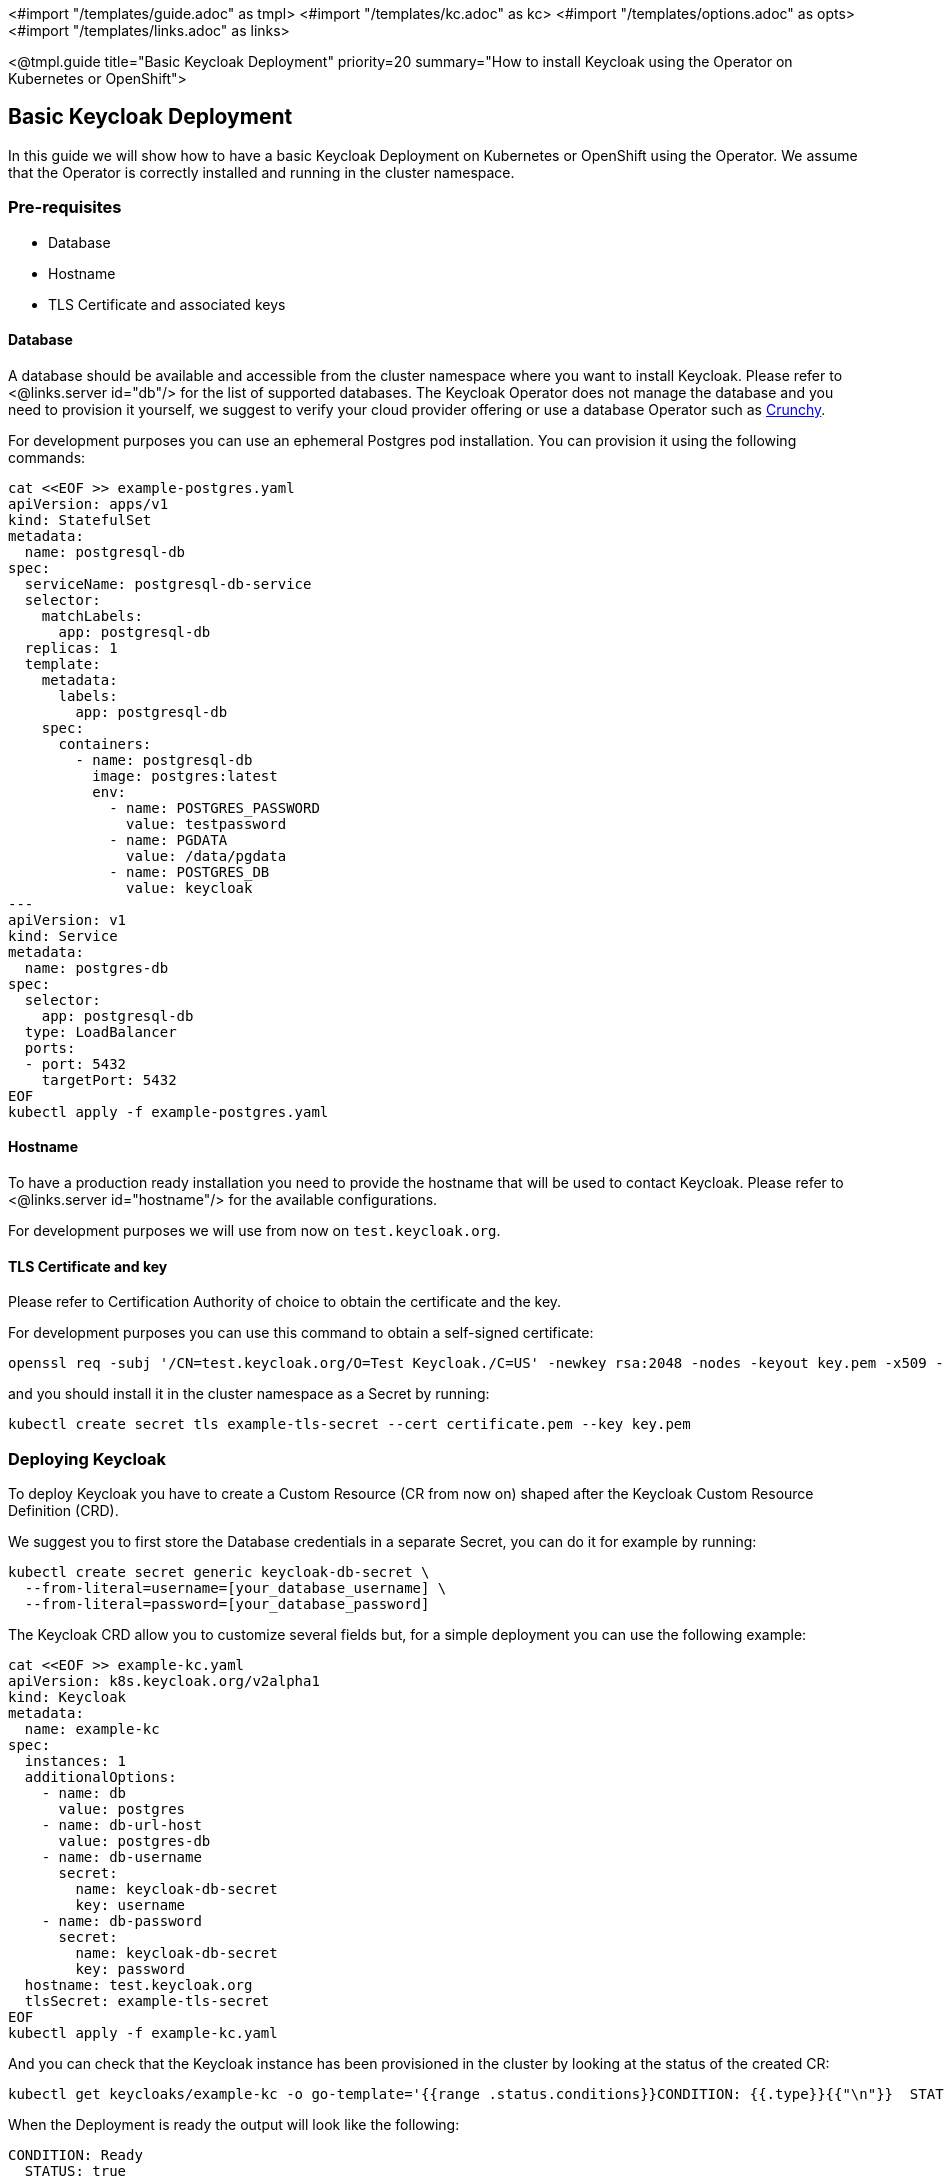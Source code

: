 <#import "/templates/guide.adoc" as tmpl>
<#import "/templates/kc.adoc" as kc>
<#import "/templates/options.adoc" as opts>
<#import "/templates/links.adoc" as links>

<@tmpl.guide
title="Basic Keycloak Deployment"
priority=20
summary="How to install Keycloak using the Operator on Kubernetes or OpenShift">

== Basic Keycloak Deployment
In this guide we will show how to have a basic Keycloak Deployment on Kubernetes or OpenShift using the Operator.
We assume that the Operator is correctly installed and running in the cluster namespace.

=== Pre-requisites

* Database
* Hostname
* TLS Certificate and associated keys

==== Database

A database should be available and accessible from the cluster namespace where you want to install Keycloak.
Please refer to <@links.server id="db"/> for the list of supported databases.
The Keycloak Operator does not manage the database and you need to provision it yourself, we suggest to verify your cloud provider offering or use a database Operator such as https://access.crunchydata.com/documentation/postgres-operator/latest/[Crunchy].


For development purposes you can use an ephemeral Postgres pod installation.
You can provision it using the following commands:

[source,bash]
----
cat <<EOF >> example-postgres.yaml
apiVersion: apps/v1
kind: StatefulSet
metadata:
  name: postgresql-db
spec:
  serviceName: postgresql-db-service
  selector:
    matchLabels:
      app: postgresql-db
  replicas: 1
  template:
    metadata:
      labels:
        app: postgresql-db
    spec:
      containers:
        - name: postgresql-db
          image: postgres:latest
          env:
            - name: POSTGRES_PASSWORD
              value: testpassword
            - name: PGDATA
              value: /data/pgdata
            - name: POSTGRES_DB
              value: keycloak
---
apiVersion: v1
kind: Service
metadata:
  name: postgres-db
spec:
  selector:
    app: postgresql-db
  type: LoadBalancer
  ports:
  - port: 5432
    targetPort: 5432
EOF
kubectl apply -f example-postgres.yaml
----

==== Hostname

To have a production ready installation you need to provide the hostname that will be used to contact Keycloak.
Please refer to <@links.server id="hostname"/> for the available configurations.

For development purposes we will use from now on `test.keycloak.org`.

==== TLS Certificate and key

Please refer to Certification Authority of choice to obtain the certificate and the key.

For development purposes you can use this command to obtain a self-signed certificate:

[source,bash]
----
openssl req -subj '/CN=test.keycloak.org/O=Test Keycloak./C=US' -newkey rsa:2048 -nodes -keyout key.pem -x509 -days 365 -out certificate.pem
----

and you should install it in the cluster namespace as a Secret by running:

[source,bash]
----
kubectl create secret tls example-tls-secret --cert certificate.pem --key key.pem
----

=== Deploying Keycloak

To deploy Keycloak you have to create a Custom Resource (CR from now on) shaped after the Keycloak Custom Resource Definition (CRD).

We suggest you to first store the Database credentials in a separate Secret, you can do it for example by running:
[source,bash]
----
kubectl create secret generic keycloak-db-secret \
  --from-literal=username=[your_database_username] \
  --from-literal=password=[your_database_password]
----

The Keycloak CRD allow you to customize several fields but, for a simple deployment you can use the following example:

[source,bash]
----
cat <<EOF >> example-kc.yaml
apiVersion: k8s.keycloak.org/v2alpha1
kind: Keycloak
metadata:
  name: example-kc
spec:
  instances: 1
  additionalOptions:
    - name: db
      value: postgres
    - name: db-url-host
      value: postgres-db
    - name: db-username
      secret:
        name: keycloak-db-secret
        key: username
    - name: db-password
      secret:
        name: keycloak-db-secret
        key: password
  hostname: test.keycloak.org
  tlsSecret: example-tls-secret
EOF
kubectl apply -f example-kc.yaml
----

And you can check that the Keycloak instance has been provisioned in the cluster by looking at the status of the created CR:

[source,bash]
----
kubectl get keycloaks/example-kc -o go-template='{{range .status.conditions}}CONDITION: {{.type}}{{"\n"}}  STATUS: {{.status}}{{"\n"}}  MESSAGE: {{.message}}{{"\n"}}{{end}}'
----

When the Deployment is ready the output will look like the following:

[source,bash]
----
CONDITION: Ready
  STATUS: true
  MESSAGE: 
CONDITION: HasErrors
  STATUS: false
  MESSAGE: 
CONDITION: RollingUpdate
  STATUS: false
  MESSAGE:
----

=== Accessing the Keycloak Deployment

The Keycloak deployment is, by default, exposed through a basic nginx ingress and it will be accessible through the provided hostname.
If the default ingress doesn't fit your use-case, disable it by setting `ingress` spec with `enabled` property to `false` value:

[source,bash]
----
cat <<EOF >> example-kc.yaml
apiVersion: k8s.keycloak.org/v2alpha1
kind: Keycloak
metadata:
  name: example-kc
spec:
    ...
    ingress:
      enabled: false
EOF
kubectl apply -f example-kc.yaml
----
And you can provide an alternative ingress resource pointing to the service `<keycloak-cr-name>-service`.

For debugging and development purposes we suggest you to directly connect to the Keycloak service using a port forward:

[source,bash]
----
kubectl port-forward service/example-kc-service 8443:8443
----

==== Accessing the Admin Console

When deploying Keycloak, the operator generates an arbitrary initial admin `username` and `password` and stores those credentials as a Kubernetes basic-auth Secret in the same namespace as the CR.

.Warning:
[NOTE]
Change the default admin credentials and enable MFA in Keycloak before going to production.

To fetch the initial admin credentials you have to read and decode a Kubernetes Secret.
The Secret name is derived from the Keycloak CR name plus the fixed suffix `-initial-admin`.
To get the username and password for the `example-kc` CR use the following command:

[source,bash]
----
kubectl get secret example-kc-initial-admin -o jsonpath='{.data.username}' | base64 --decode
kubectl get secret example-kc-initial-admin -o jsonpath='{.data.password}' | base64 --decode
----

You can use those credentials to access the Admin Console or the Admin REST API.

</@tmpl.guide>

